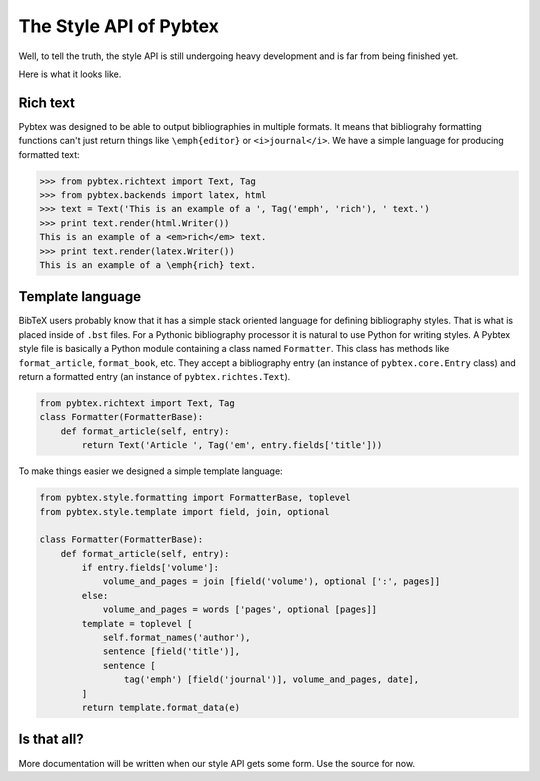 =======================
The Style API of Pybtex
=======================

Well, to tell the truth, the style API is still undergoing heavy development
and is far from being finished yet.

Here is what it looks like.

Rich text
=========

Pybtex was designed to be able to output bibliographies in multiple formats.
It means that bibliograhy formatting functions can't just return things like
``\emph{editor}`` or ``<i>journal</i>``. We have a simple language for
producing formatted text:

.. sourcecode:: pycon

    >>> from pybtex.richtext import Text, Tag
    >>> from pybtex.backends import latex, html
    >>> text = Text('This is an example of a ', Tag('emph', 'rich'), ' text.')
    >>> print text.render(html.Writer())
    This is an example of a <em>rich</em> text.
    >>> print text.render(latex.Writer())
    This is an example of a \emph{rich} text.


Template language
=================

BibTeX users probably know that it has a simple stack oriented language for
defining bibliography styles. That is what is placed inside of ``.bst`` files.
For a Pythonic bibliography processor it is natural to use Python for writing
styles.  A Pybtex style file is basically a Python module containing a class
named ``Formatter``. This class has methods like ``format_article``,
``format_book``, etc. They accept a bibliography entry (an instance of
``pybtex.core.Entry`` class) and return a formatted entry (an instance of
``pybtex.richtes.Text``).

.. sourcecode:: python

    from pybtex.richtext import Text, Tag
    class Formatter(FormatterBase):
        def format_article(self, entry):
            return Text('Article ', Tag('em', entry.fields['title']))

To make things easier we designed a simple template language:

.. sourcecode:: python

    from pybtex.style.formatting import FormatterBase, toplevel
    from pybtex.style.template import field, join, optional

    class Formatter(FormatterBase):
        def format_article(self, entry):
            if entry.fields['volume']:
                volume_and_pages = join [field('volume'), optional [':', pages]]
            else:
                volume_and_pages = words ['pages', optional [pages]]
            template = toplevel [
                self.format_names('author'),
                sentence [field('title')],
                sentence [
                    tag('emph') [field('journal')], volume_and_pages, date],
            ]
            return template.format_data(e)

Is that all?
============

More documentation will be written when our style API
gets some form. Use the source for now.
